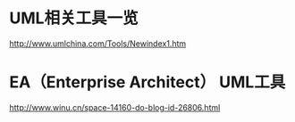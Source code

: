 * UML相关工具一览
http://www.umlchina.com/Tools/Newindex1.htm
*  EA（Enterprise Architect） UML工具
http://www.winu.cn/space-14160-do-blog-id-26806.html
